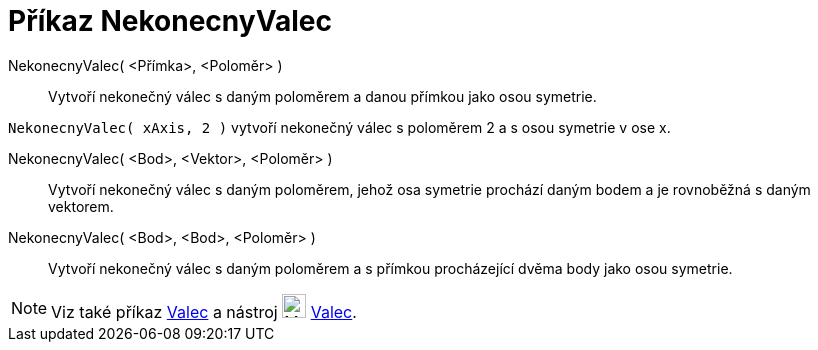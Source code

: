 = Příkaz NekonecnyValec
:page-en: commands/InfiniteCylinder
ifdef::env-github[:imagesdir: /cs/modules/ROOT/assets/images]

NekonecnyValec( <Přímka>, <Poloměr> )::
  Vytvoří nekonečný válec s daným poloměrem a danou přímkou jako osou symetrie.

[EXAMPLE]
====

`++NekonecnyValec( xAxis, 2 )++` vytvoří nekonečný válec s poloměrem 2 a s osou symetrie v ose x.

====

NekonecnyValec( <Bod>, <Vektor>, <Poloměr> )::
  Vytvoří nekonečný válec s daným poloměrem, jehož osa symetrie prochází daným bodem a je rovnoběžná s daným vektorem.

NekonecnyValec( <Bod>, <Bod>, <Poloměr> )::
  Vytvoří nekonečný válec s daným poloměrem a s přímkou procházející dvěma body jako osou symetrie.

[NOTE]
====

Viz také příkaz xref:/commands/Valec.adoc[Valec] a nástroj image:24px-Mode_cylinder.svg.png[Mode
cylinder.svg,width=24,height=24] xref:/tools/Valec.adoc[Valec].

====
